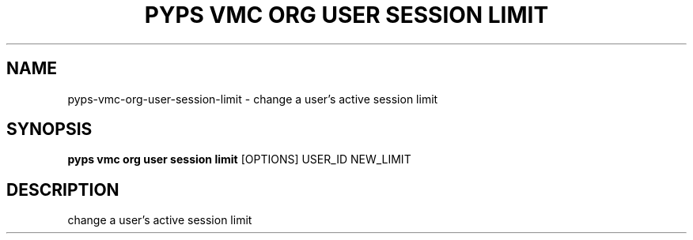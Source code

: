 .TH "PYPS VMC ORG USER SESSION LIMIT" "1" "2023-03-21" "1.0.0" "pyps vmc org user session limit Manual"
.SH NAME
pyps\-vmc\-org\-user\-session\-limit \- change a user's active session limit
.SH SYNOPSIS
.B pyps vmc org user session limit
[OPTIONS] USER_ID NEW_LIMIT
.SH DESCRIPTION
change a user's active session limit
